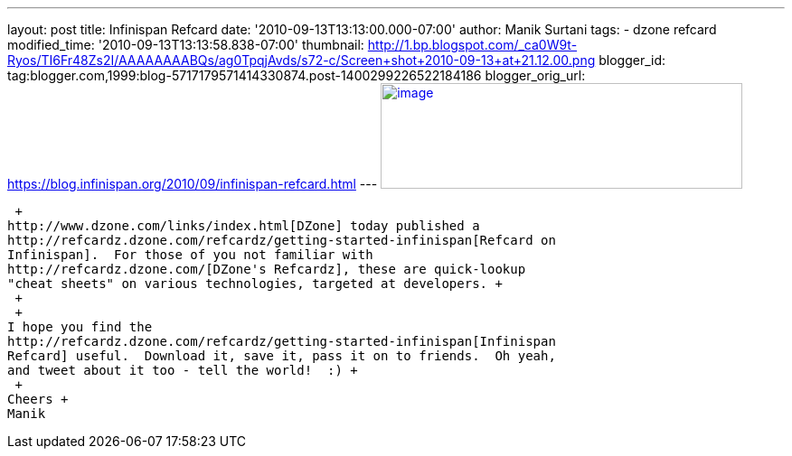 ---
layout: post
title: Infinispan Refcard
date: '2010-09-13T13:13:00.000-07:00'
author: Manik Surtani
tags:
- dzone refcard
modified_time: '2010-09-13T13:13:58.838-07:00'
thumbnail: http://1.bp.blogspot.com/_ca0W9t-Ryos/TI6Fr48Zs2I/AAAAAAAABQs/ag0TpqjAvds/s72-c/Screen+shot+2010-09-13+at+21.12.00.png
blogger_id: tag:blogger.com,1999:blog-5717179571414330874.post-1400299226522184186
blogger_orig_url: https://blog.infinispan.org/2010/09/infinispan-refcard.html
---
http://1.bp.blogspot.com/_ca0W9t-Ryos/TI6Fr48Zs2I/AAAAAAAABQs/ag0TpqjAvds/s1600/Screen+shot+2010-09-13+at+21.12.00.png[image:http://1.bp.blogspot.com/_ca0W9t-Ryos/TI6Fr48Zs2I/AAAAAAAABQs/ag0TpqjAvds/s400/Screen+shot+2010-09-13+at+21.12.00.png[image,width=400,height=117]]

 +
http://www.dzone.com/links/index.html[DZone] today published a
http://refcardz.dzone.com/refcardz/getting-started-infinispan[Refcard on
Infinispan].  For those of you not familiar with
http://refcardz.dzone.com/[DZone's Refcardz], these are quick-lookup
"cheat sheets" on various technologies, targeted at developers. +
 +
 +
I hope you find the
http://refcardz.dzone.com/refcardz/getting-started-infinispan[Infinispan
Refcard] useful.  Download it, save it, pass it on to friends.  Oh yeah,
and tweet about it too - tell the world!  :) +
 +
Cheers +
Manik
